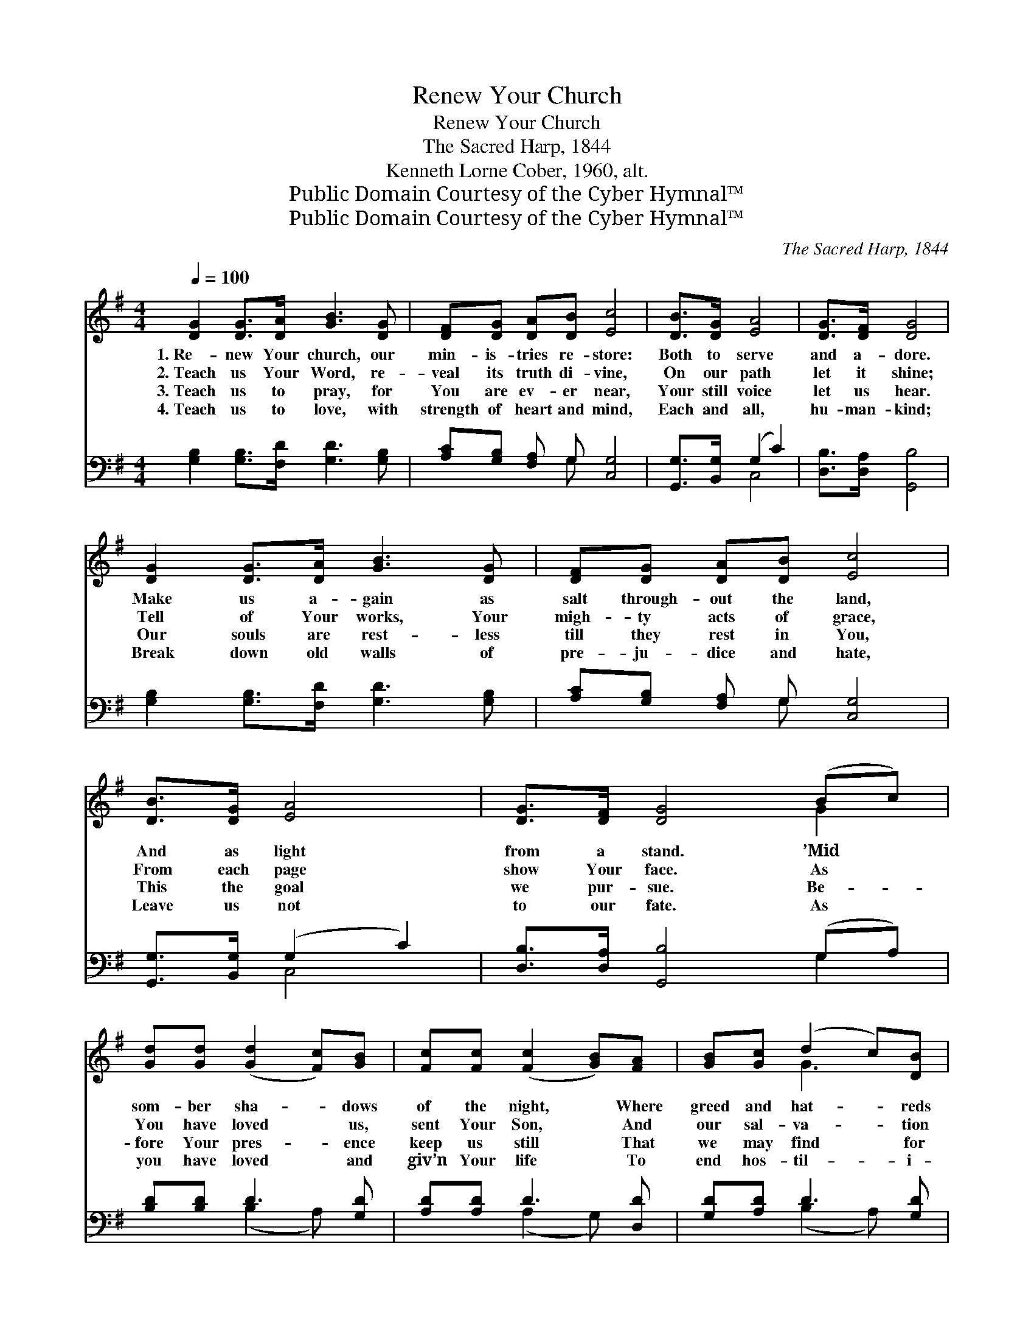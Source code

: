 X:1
T:Renew Your Church
T:Renew Your Church
T:The Sacred Harp, 1844
T:Kenneth Lorne Cober, 1960, alt.
T:Public Domain Courtesy of the Cyber Hymnal™
T:Public Domain Courtesy of the Cyber Hymnal™
C:The Sacred Harp, 1844
Z:Public Domain
Z:Courtesy of the Cyber Hymnal™
%%score ( 1 2 ) ( 3 4 )
L:1/8
Q:1/4=100
M:4/4
K:G
V:1 treble 
V:2 treble 
V:3 bass 
V:4 bass 
V:1
 [DG]2 [DG]>[DA] [GB]3 [DG] | [DF][DG] [DA][DB] [Ec]4 | [DB]>[DG] [EA]4 | [DG]>[DF] [DG]4 | %4
w: 1.~Re- new Your church, our|min- is- tries re- store:|Both to serve|and a- dore.|
w: 2.~Teach us Your Word, re-|veal its truth di- vine,|On our path|let it shine;|
w: 3.~Teach us to pray, for|You are ev- er near,|Your still voice|let us hear.|
w: 4.~Teach us to love, with|strength of heart and mind,|Each and all,|hu- man- kind;|
 [DG]2 [DG]>[DA] [GB]3 [DG] | [DF][DG] [DA][DB] [Ec]4 | [DB]>[DG] [EA]4 | [DG]>[DF] [DG]4 (Bc) | %8
w: Make us a- gain as|salt through- out the land,|And as light|from a stand. ’Mid *|
w: Tell of Your works, Your|migh- ty acts of grace,|From each page|show Your face. As *|
w: Our souls are rest- less|till they rest in You,|This the goal|we pur- sue. Be- *|
w: Break down old walls of|pre- ju- dice and hate,|Leave us not|to our fate. As *|
 [Gd][Gd] ([Gd]2 [Fc])[GB] | [Fc][Fc] ([Fc]2 [GB])[FA] | [GB][Gc] (d2 c)[DB] | %11
w: som- ber sha- * dows|of the night, * Where|greed and hat- * reds|
w: You have loved * us,|sent Your Son, * And|our sal- va- * tion|
w: fore Your pres- * ence|keep us still * That|we may find * for|
w: you have loved * and|giv’n Your life * To|end hos- til- * i-|
 [FA][FA] [FA]3 D [DG][DF] [DG]3 [DA] | [DB][Dc] [Dd]4 | [DB]>[DG] [EA]4 | [DG]>[DF] [DG]4 |] %15
w: spread their blight, O send us forth with|power en- dued,|Help us, Lord,|be re- newed.|
w: now is won, O let our hearts with|love be stirred,|Help us, Lord,|know Your Word.|
w: us Yyour will, And seek Your guid- ance|ev- ery day,|Teach us, Lord,|how to pray.|
w: ty and strife, O share Your grace from|Heav’n a- bove,|Teach us, Lord,|how to love.|
V:2
 x8 | x8 | x6 | x6 | x8 | x8 | x6 | x6 G2 | x6 | x6 | x2 G3 x | x5 D x6 | x6 | x6 | x6 |] %15
V:3
 [G,B,]2 [G,B,]>[F,D] [G,D]3 [G,B,] | [A,C][G,B,] [F,A,] G, [C,G,]4 | [G,,G,]>[B,,G,] (G,2 C2) | %3
 [D,B,]>[D,A,] [G,,B,]4 | [G,B,]2 [G,B,]>[F,D] [G,D]3 [G,B,] | [A,C][G,B,] [F,A,] G, [C,G,]4 | %6
 [G,,G,]>[B,,G,] (G,2 C2) | [D,B,]>[D,A,] [G,,B,]4 (G,A,) | [B,D][B,D] D3 [G,D] | %9
 [A,D][A,D] D3 [D,D] | [G,D][A,D] D3 [G,D] | %11
 [D,D][D,D] [D,D]3 [C,F,] [B,,G,][A,,A,] [G,,B,]3 [D,F,] | G,[G,A,] [G,B,]4 | G,>[G,B,] [C,C]4 | %14
 [D,B,]>[D,A,] [G,,B,]4 |] %15
V:4
 x8 | x3 G, x4 | x2 C,4 | x6 | x8 | x3 G, x4 | x2 C,4 | x6 G,2 | x2 (B,2 A,) x | x2 (A,2 G,) x | %10
 x2 (B,2 A,) x | x12 | G, x5 | G,3/2 x9/2 | x6 |] %15

